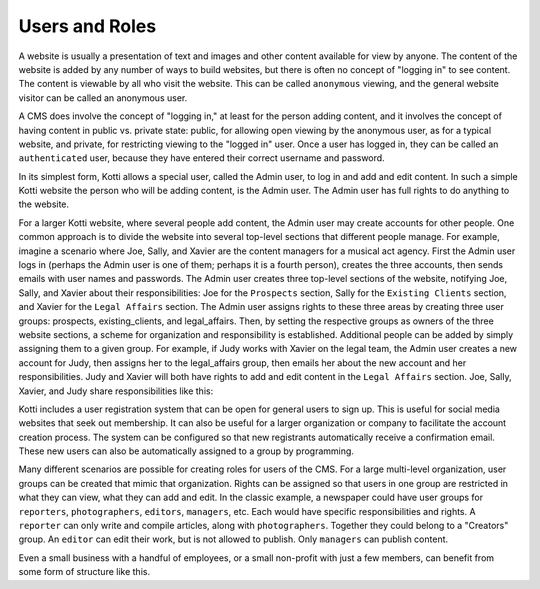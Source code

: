 Users and Roles
===============

A website is usually a presentation of text and images and other content
available for view by anyone. The content of the website is added by any number
of ways to build websites, but there is often no concept of "logging in" to see
content. The content is viewable by all who visit the website. This can be
called ``anonymous`` viewing, and the general website visitor can be called an
anonymous user.

A CMS does involve the concept of "logging in," at least for the person adding
content, and it involves the concept of having content in public vs. private
state: public, for allowing open viewing by the anonymous user, as for a
typical website, and private, for restricting viewing to the "logged in" user.
Once a user has logged in, they can be called an ``authenticated`` user,
because they have entered their correct username and password.

.. Image:: ../images/anonymous_vs_authenticated.png

In its simplest form, Kotti allows a special user, called the Admin user, to
log in and add and edit content. In such a simple Kotti website the person who
will be adding content, is the Admin user. The Admin user has full rights to do
anything to the website.

For a larger Kotti website, where several people add content, the Admin user
may create accounts for other people. One common approach is to divide the
website into several top-level sections that different people manage. For
example, imagine a scenario where Joe, Sally, and Xavier are the content
managers for a musical act agency. First the Admin user logs in (perhaps the
Admin user is one of them; perhaps it is a fourth person), creates the three
accounts, then sends emails with user names and passwords.  The Admin user
creates three top-level sections of the website, notifying Joe, Sally, and
Xavier about their responsibilities: Joe for the ``Prospects`` section, Sally
for the ``Existing Clients`` section, and Xavier for the ``Legal Affairs``
section.  The Admin user assigns rights to these three areas by creating three
user groups: prospects, existing_clients, and legal_affairs. Then, by setting
the respective groups as owners of the three website sections, a scheme for
organization and responsibility is established.  Additional people can be added
by simply assigning them to a given group. For example, if Judy works with
Xavier on the legal team, the Admin user creates a new account for Judy, then
assigns her to the legal_affairs group, then emails her about the new account
and her responsibilities.  Judy and Xavier will both have rights to add and
edit content in the ``Legal Affairs`` section. Joe, Sally, Xavier, and Judy
share responsibilities like this:

.. Image:: ../images/roles_music_agency.png

Kotti includes a user registration system that can be open for general users to
sign up. This is useful for social media websites that seek out membership. It
can also be useful for a larger organization or company to facilitate the
account creation process. The system can be configured so that new registrants
automatically receive a confirmation email. These new users can also be
automatically assigned to a group by programming.

Many different scenarios are possible for creating roles for users of the CMS.
For a large multi-level organization, user groups can be created that mimic
that organization. Rights can be assigned so that users in one group are
restricted in what they can view, what they can add and edit. In the classic
example, a newspaper could have user groups for ``reporters``,
``photographers``, ``editors``, ``managers``, etc. Each would have specific
responsibilities and rights.  A ``reporter`` can only write and compile
articles, along with ``photographers``.  Together they could belong to a
"Creators" group. An ``editor`` can edit their work, but is not allowed to
publish.  Only ``managers`` can publish content.

.. Image:: ../images/newspaper_workflow.png

Even a small business with a handful of employees, or a small non-profit with
just a few members, can benefit from some form of structure like this.
